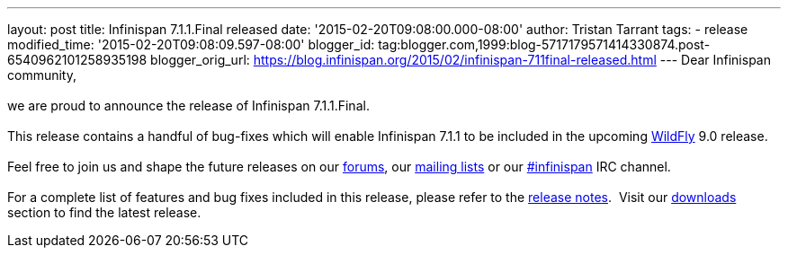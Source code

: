 ---
layout: post
title: Infinispan 7.1.1.Final released
date: '2015-02-20T09:08:00.000-08:00'
author: Tristan Tarrant
tags:
- release
modified_time: '2015-02-20T09:08:09.597-08:00'
blogger_id: tag:blogger.com,1999:blog-5717179571414330874.post-6540962101258935198
blogger_orig_url: https://blog.infinispan.org/2015/02/infinispan-711final-released.html
---
Dear Infinispan community, +
 +
we are proud to announce the release of Infinispan 7.1.1.Final. +
 +
This release contains a handful of bug-fixes which will enable
Infinispan 7.1.1 to be included in the upcoming
http://www.wildfly.org/[WildFly] 9.0 release. +
 +
Feel free to join us and shape the future releases on our
https://developer.jboss.org/en/infinispan/content?filterID=contentstatus%5Bpublished%5D~objecttype~objecttype%5Bthread%5D[forums],
our https://lists.jboss.org/mailman/listinfo/infinispan-dev[mailing
lists] or our
http://webchat.freenode.net/?channels=%23infinispan[#infinispan] IRC
channel. +
 +
For a complete list of features and bug fixes included in this release,
please refer to the
https://issues.jboss.org/secure/ReleaseNote.jspa?projectId=12310799&version=12326682[release
notes].  Visit our http://infinispan.org/download/[downloads] section to
find the latest release.

